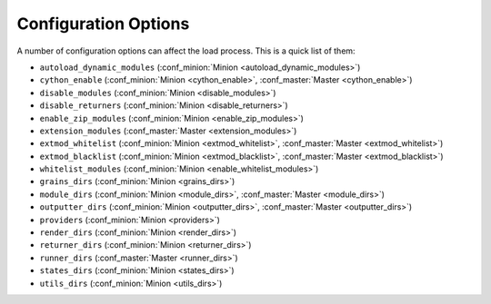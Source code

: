 =====================
Configuration Options
=====================

A number of configuration options can affect the load process. This is a quick
list of them:

* ``autoload_dynamic_modules`` (:conf_minion:`Minion <autoload_dynamic_modules>`)
* ``cython_enable`` (:conf_minion:`Minion <cython_enable>`, :conf_master:`Master <cython_enable>`)
* ``disable_modules`` (:conf_minion:`Minion <disable_modules>`)
* ``disable_returners`` (:conf_minion:`Minion <disable_returners>`)
* ``enable_zip_modules`` (:conf_minion:`Minion <enable_zip_modules>`)
* ``extension_modules`` (:conf_master:`Master <extension_modules>`)
* ``extmod_whitelist`` (:conf_minion:`Minion <extmod_whitelist>`, :conf_master:`Master <extmod_whitelist>`)
* ``extmod_blacklist`` (:conf_minion:`Minion <extmod_blacklist>`, :conf_master:`Master <extmod_blacklist>`)
* ``whitelist_modules`` (:conf_minion:`Minion <enable_whitelist_modules>`)
* ``grains_dirs`` (:conf_minion:`Minion <grains_dirs>`)
* ``module_dirs`` (:conf_minion:`Minion <module_dirs>`, :conf_master:`Master <module_dirs>`)
* ``outputter_dirs`` (:conf_minion:`Minion <outputter_dirs>`, :conf_master:`Master <outputter_dirs>`)
* ``providers`` (:conf_minion:`Minion <providers>`)
* ``render_dirs`` (:conf_minion:`Minion <render_dirs>`)
* ``returner_dirs`` (:conf_minion:`Minion <returner_dirs>`)
* ``runner_dirs`` (:conf_master:`Master <runner_dirs>`)
* ``states_dirs`` (:conf_minion:`Minion <states_dirs>`)
* ``utils_dirs`` (:conf_minion:`Minion <utils_dirs>`)
